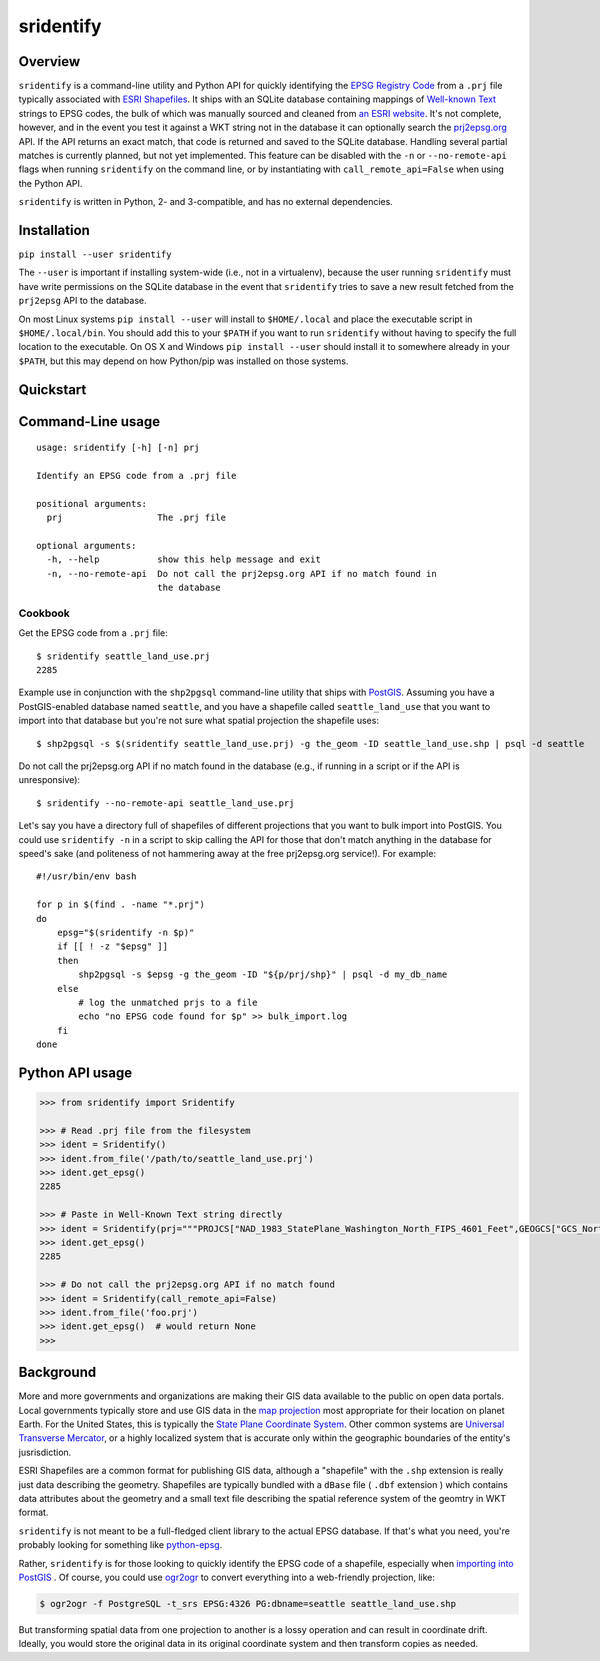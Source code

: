sridentify
===========

Overview
--------

``sridentify`` is a command-line utility and Python API for quickly
identifying the `EPSG Registry Code <http://www.epsg-registry.org/>`__
from a ``.prj`` file typically associated with `ESRI
Shapefiles <https://en.wikipedia.org/wiki/Shapefile>`__. It ships with an
SQLite database containing mappings of `Well-known
Text <https://en.wikipedia.org/wiki/Well-known_text_representation_of_coordinate_reference_systems>`__ strings to EPSG
codes, the bulk of which was manually sourced and cleaned from `an ESRI
website <https://developers.arcgis.com/javascript/jshelp/pcs.html>`__.
It's not complete, however, and in the event you test it against a WKT
string not in the database it can optionally search the
`prj2epsg.org <http://prj2epsg.org>`__ API. If the API returns an exact
match, that code is returned and saved to the SQLite database. Handling
several partial matches is currently planned, but not yet implemented. This feature can be disabled with the ``-n`` or ``--no-remote-api`` flags when running ``sridentify`` on the command line, or by instantiating with ``call_remote_api=False`` when using the Python API.

``sridentify`` is written in Python, 2- and 3-compatible, and has no external dependencies.


Installation
------------

``pip install --user sridentify``

The ``--user`` is important if installing system-wide (i.e., not in a virtualenv), because the
user running ``sridentify`` must have write permissions on the SQLite database in the event that
``sridentify`` tries to save a new result fetched from the ``prj2epsg`` API to the database.

On most Linux systems ``pip install --user`` will install to ``$HOME/.local`` and place the executable script
in ``$HOME/.local/bin``. You should add this to your ``$PATH`` if you want to run ``sridentify``
without having to specify the full location to the executable. On OS X and Windows ``pip install --user`` should install it to somewhere already in your ``$PATH``, but this may depend on how Python/pip was installed on those systems.

Quickstart
----------

Command-Line usage
------------------

::

    usage: sridentify [-h] [-n] prj

    Identify an EPSG code from a .prj file

    positional arguments:
      prj                  The .prj file

    optional arguments:
      -h, --help           show this help message and exit
      -n, --no-remote-api  Do not call the prj2epsg.org API if no match found in
                           the database

Cookbook
^^^^^^^^

.. code:: bash

Get the EPSG code from a ``.prj`` file::

    $ sridentify seattle_land_use.prj
    2285

Example use in conjunction with the ``shp2pgsql`` command-line utility that ships with `PostGIS <http://postgis.net/>`__. Assuming you have a PostGIS-enabled database named ``seattle``, and you have a shapefile called ``seattle_land_use`` that you want to import into that database but you're not sure what spatial projection the shapefile uses::

    $ shp2pgsql -s $(sridentify seattle_land_use.prj) -g the_geom -ID seattle_land_use.shp | psql -d seattle

Do not call the prj2epsg.org API if no match found in the database (e.g., if running in a script or if the API is unresponsive)::

    $ sridentify --no-remote-api seattle_land_use.prj

Let's say you have a directory full of shapefiles of different projections that you want to bulk import into PostGIS. You could use ``sridentify -n`` in a script to skip calling the API for those that don't match anything in the database for speed's sake (and politeness of not hammering away at the free prj2epsg.org service!). For example::

    #!/usr/bin/env bash

    for p in $(find . -name "*.prj")
    do
        epsg="$(sridentify -n $p)"
        if [[ ! -z "$epsg" ]]
        then
            shp2pgsql -s $epsg -g the_geom -ID "${p/prj/shp}" | psql -d my_db_name
        else
            # log the unmatched prjs to a file
            echo "no EPSG code found for $p" >> bulk_import.log
        fi
    done

Python API usage
-------------------

.. code:: python

    >>> from sridentify import Sridentify

    >>> # Read .prj file from the filesystem
    >>> ident = Sridentify()
    >>> ident.from_file('/path/to/seattle_land_use.prj')
    >>> ident.get_epsg()
    2285

    >>> # Paste in Well-Known Text string directly
    >>> ident = Sridentify(prj="""PROJCS["NAD_1983_StatePlane_Washington_North_FIPS_4601_Feet",GEOGCS["GCS_North_American_1983",DATUM["D_North_American_1983",SPHEROID["GRS_1980",6378137.0,298.257222101]],PRIMEM["Greenwich",0.0],UNIT["Degree",0.0174532925199433]],PROJECTION["Lambert_Conformal_Conic"],PARAMETER["False_Easting",1640416.666666667],PARAMETER["False_Northing",0.0],PARAMETER["Central_Meridian",-120.8333333333333],PARAMETER["Standard_Parallel_1",47.5],PARAMETER["Standard_Parallel_2",48.73333333333333],PARAMETER["Latitude_Of_Origin",47.0],UNIT["Foot_US",0.3048006096012192]]""")
    >>> ident.get_epsg()
    2285
    
    >>> # Do not call the prj2epsg.org API if no match found
    >>> ident = Sridentify(call_remote_api=False)
    >>> ident.from_file('foo.prj')
    >>> ident.get_epsg()  # would return None
    >>>


Background
----------

More and more governments and organizations are making their GIS data available to the public on
open data portals. Local governments typically store and use GIS data in the `map projection <https://en.wikipedia.org/wiki/Map_projection>`__ most appropriate for their location on planet Earth. For the United States, this is typically the `State Plane Coordinate System <https://en.wikipedia.org/wiki/State_Plane_Coordinate_System>`__. Other common systems are `Universal Transverse Mercator <https://en.wikipedia.org/wiki/Universal_Transverse_Mercator_coordinate_system>`__, or a highly localized system that is accurate only within the geographic boundaries of the entity's jusrisdiction.

ESRI Shapefiles are a common format for publishing GIS data, although a "shapefile" with the ``.shp`` extension is really just data describing the geometry. Shapefiles are typically bundled with a ``dBase`` file ( ``.dbf`` extension ) which contains data attributes about the geometry and a small text file describing the spatial reference system of the geomtry in WKT format.

``sridentify`` is not meant to be a full-fledged client library to the actual
EPSG database. If that's what you need, you're probably looking for something like `python-epsg <https://github.com/geo-data/python-epsg>`__.

Rather, ``sridentify`` is for those looking to quickly identify the EPSG code
of a shapefile, especially when `importing into PostGIS <http://postgis.net/docs/manual-2.2/using_postgis_dbmanagement.html#shp2pgsql_usage>`__ . Of course, you could use `ogr2ogr <http://www.gdal.org/ogr2ogr.html>`__
to convert everything into a web-friendly projection, like:

.. code:: bash

    $ ogr2ogr -f PostgreSQL -t_srs EPSG:4326 PG:dbname=seattle seattle_land_use.shp

But transforming spatial data from one projection to another is a lossy operation
and can result in coordinate drift. Ideally, you would store the original data
in its original coordinate system and then transform copies as needed.

